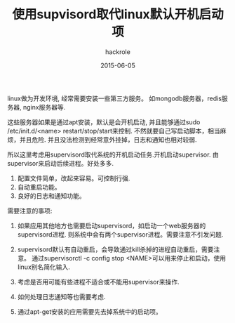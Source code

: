 #+Author: hackrole
#+Email: daipeng123456@gmail.com
#+Date: 2015-06-05
#+TITLE: 使用supvisord取代linux默认开机启动项


linux做为开发环境, 经常需要安装一些第三方服务。
如mongodb服务器，redis服务器, nginx服务器等.

这些服务器如果是通过apt安装，默认是会开机启动,
并且能够通过sudo /etc/init.d/<name> restart/stop/start来控制.
不然就要自己写启动脚本，相当麻烦，并且危险.
并且没法检测到经常意外挂掉，日志和通知也相对较弱.


所以这里考虑用supervisord取代系统的开机启动任务.开机启动supervisor.
由supervisor来启动后续进程。好处多多.

1) 配置文件简单，改起来容易。可控制行强.
2) 自动重启功能。
3) 良好的日志和通知功能。


需要注意的事项:

1) 如果应用其他地方也需要启动supervisord，如启动一个web服务器的supervisord进程.
   则系统中会有两个supervisor进程。需要注意不引发问题.

2) supervisord默认有自动重启，会导致通过kill杀掉的进程自动重启，需要注意。
   通过supervisorctl -c config stop <NAME>可以用来停止和启动，使用linux别名简化输入.

3) 考虑是否用可能有些进程不适合或不能用supervisor来操作.

4) 如何处理日志通知等也需要考虑.

5) 通过apt-get安装的应用需要先去掉系统中的启动项。
